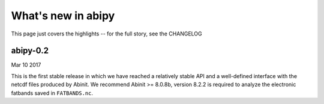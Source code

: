 .. _whats-new:

*******************
What's new in abipy
*******************

This page just covers the highlights -- for the full story, see the CHANGELOG 

.. _whats-new-0-2:

abipy-0.2
=========

Mar 10 2017

This is the first stable release in which we have reached a relatively stable API
and a well-defined interface with the netcdf files produced by Abinit.
We recommend Abinit >= 8.0.8b, version 8.2.2 is required to analyze the electronic fatbands
saved in ``FATBANDS.nc``.
